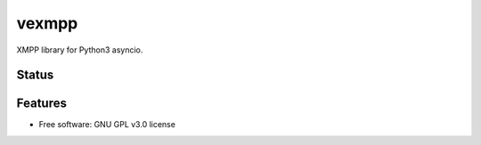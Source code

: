 ======
vexmpp
======

XMPP library for Python3 asyncio.

Status
------
.. image:: https://img.shields.io/pypi/v/vexmpp.svg
   :target: https://pypi.python.org/pypi/vexmpp/
   :alt: Latest Version
.. image:: https://img.shields.io/pypi/status/vexmpp.svg
   :target: https://pypi.python.org/pypi/vexmpp/
   :alt: Project Status
.. image:: https://travis-ci.org/nicfit/vexmpp.svg?branch=master
   :target: https://travis-ci.org/nicfit/vexmpp
   :alt: Build Status
.. image:: https://img.shields.io/pypi/l/vexmpp.svg
   :target: https://pypi.python.org/pypi/vexmpp/
   :alt: License
.. image:: https://img.shields.io/pypi/pyversions/vexmpp.svg
   :target: https://pypi.python.org/pypi/vexmpp/
   :alt: Supported Python versions
.. image:: https://coveralls.io/repos/nicfit/vexmpp/badge.svg
   :target: https://coveralls.io/r/nicfit/vexmpp
   :alt: Coverage Status

Features
--------

* Free software: GNU GPL v3.0 license
